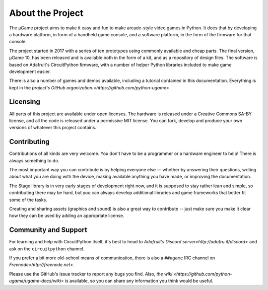 About the Project
*****************

The µGame project aims to make it easy and fun to make arcade-style video games
in Python. It does that by developing a hardware platform, in form of a
handheld game console, and a software platform, in the form of the firmware for
that console.

The project started in 2017 with a series of ten prototypes using commonly
available and cheap parts. The final version, µGame 10, has been released and
is available both in the form of a kit, and as a repository of design files.
The software is based on Adafruit's CircuitPython firmware, with a number of
helper Python libraries included to make game development easier.

There is also a number of games and demos available, including a tutorial
contained in this documentation. Everything is kept in the `project's GitHub
organization.<https://github.com/python-ugame>`


Licensing
=========

All parts of this project are available under open licenses. The hardware is
released under a Creative Commons SA-BY license, and all the code is released
under a permissive MIT license. You can fork, develop and produce your own
versions of whatever this project contains.


Contributing
============

Contributions of all kinds are very welcome. You don't have to be a programmer
or a hardware engineer to help! There is always something to do.

The most important way you can contribute is by helping everyone else — whether
by answering their questions, writing about what you are doing with the device,
making available anything you have made, or improving the documentation.

The Stage library is in very early stages of development right now, and it is
supposed to stay rather lean and simple, so contributing there may be hard, but
you can always develop additional libraries and game frameworks that better fit
some of the tasks.

Creating and sharing assets (graphics and sound) is also a great way to
contribute -- just make sure you make it clear how they can be used by adding
an appropriate license.


Community and Support
=====================

For learning and help with CircuitPython itself, it's best to head to
`Adafruit's Discord server<http://adafru.it/discord>` and ask on the
``circuitpython`` channel.

If you prefer a bit more old-school means of communication, there is also
a ``##ugame`` IRC channel on `Freenode<http://freenode.net>`.

Please use the GitHub's issue tracker to report any bugs you find. Also, `the
wiki <https://github.com/python-ugame/ugame-docs/wiki>` is available, so you can
share any information you think would be useful.
